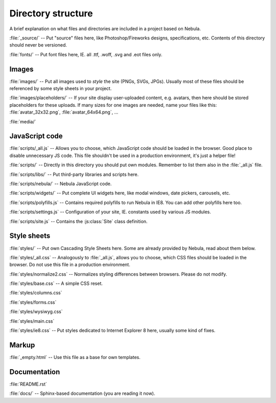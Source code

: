 *******************
Directory structure
*******************

A brief explanation on what files and directories are included in a project based on Nebula.

:file:`_source/` -- Put "source" files here, like Photoshop/Fireworks designs, specifications, etc. Contents of this
directory should never be versioned.

:file:`fonts/` -- Put font files here, IE. all .ttf, .woff, .svg and .eot files only.


Images
======

:file:`images/` -- Put all images used to *style* the site (PNGs, SVGs, JPGs). Usually most of these files should be
referenced by some style sheets in your project.

:file:`images/placeholders/` -- If your site display user-uploaded content, e.g. avatars, then here should be stored
placeholders for these uploads. If many sizes for one images are needed, name your files like this:
:file:`avatar_32x32.png`, :file:`avatar_64x64.png`, ...

:file:`media/`


JavaScript code
===============

:file:`scripts/_all.js` -- Allows you to choose, which JavaScript code should be loaded in the browser. Good place to
disable unnecessary JS code. This file shouldn't be used in a production environment, it's just a helper file!

:file:`scripts/` -- Directly in this directory you should put own modules. Remember to list them also in the
:file:`_all.js` file.

:file:`scripts/libs/` -- Put third-party libraries and scripts here.

:file:`scripts/nebula/` -- Nebula JavaScript code.

:file:`scripts/widgets/` -- Put complete UI widgets here, like modal windows, date pickers, carousels, etc.

:file:`scripts/polyfills.js` -- Contains required polyfills to run Nebula in IE8. You can add other polyfills here too.

:file:`scripts/settings.js` -- Configuration of your site, IE. constants used by various JS modules.

:file:`scripts/site.js` -- Contains the :js:class:`Site` class definition.


Style sheets
============

:file:`styles/` -- Put own Cascading Style Sheets here. Some are already provided by Nebula, read about them below.

:file:`styles/_all.css` -- Analogously to :file:`_all.js`, allows you to choose, which CSS files should be loaded in
the browser. Do not use this file in a production environment.

:file:`styles/normalize2.css` -- Normalizes styling differences between browsers. Please do not modify.

:file:`styles/base.css` -- A simple CSS reset.

:file:`styles/columns.css`

:file:`styles/forms.css`

:file:`styles/wysiwyg.css`

:file:`styles/main.css`

:file:`styles/ie8.css` -- Put styles dedicated to Internet Explorer 8 here, usually some kind of fixes.


Markup
======

:file:`_empty.html` -- Use this file as a base for own templates.


Documentation
=============

:file:`README.rst`

:file:`docs/` -- Sphinx-based documentation (you are reading it now).

